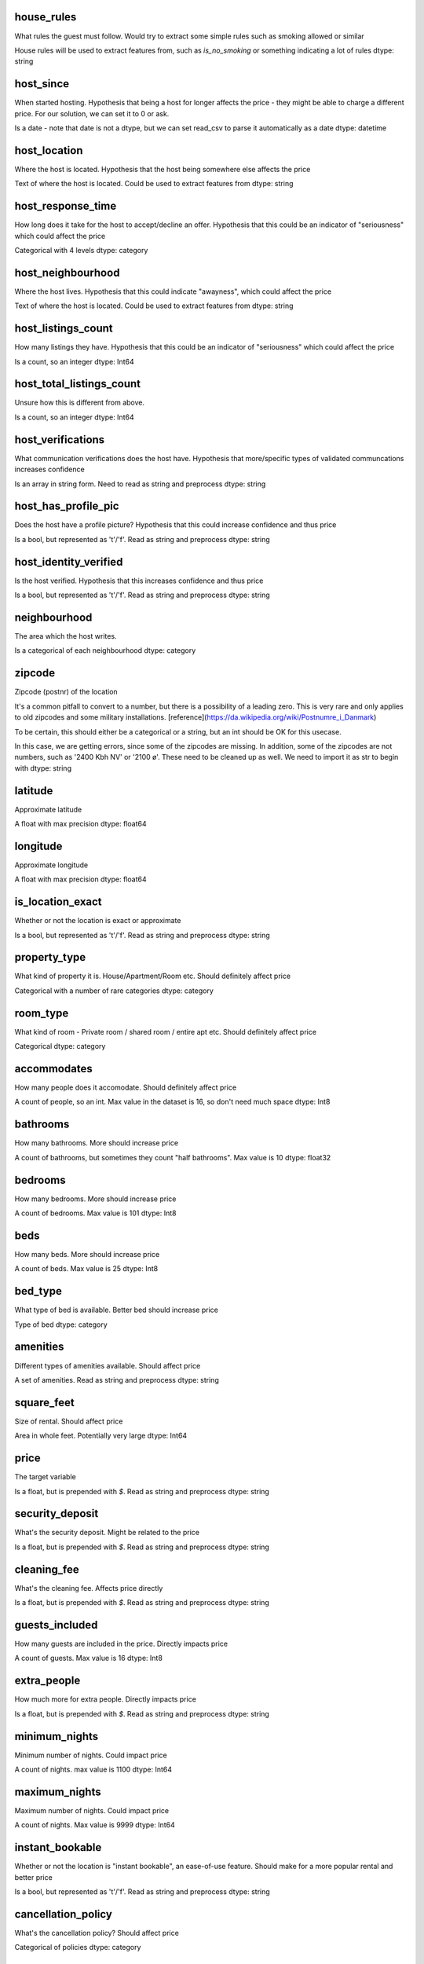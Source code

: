 house_rules
===========
What rules the guest must follow. Would try to extract some simple rules such as smoking allowed or similar

House rules will be used to extract features from, such as `is_no_smoking` or something indicating a lot of rules
dtype: string

host_since
==========
When started hosting. Hypothesis that being a host for longer affects the price - they might be able to charge a different price.
For our solution, we can set it to 0 or ask.

Is a date - note that date is not a dtype, but we can set read_csv to parse it automatically as a date
dtype: datetime

host_location
=============
Where the host is located. Hypothesis that the host being somewhere else affects the price

Text of where the host is located. Could be used to extract features from
dtype: string


host_response_time
==================
How long does it take for the host to accept/decline an offer. Hypothesis that this could be an indicator of "seriousness" which could affect the price

Categorical with 4 levels
dtype: category

host_neighbourhood
==================
Where the host lives. Hypothesis that this could indicate "awayness", which could affect the price

Text of where the host is located. Could be used to extract features from
dtype: string


host_listings_count
===================
How many listings they have. Hypothesis that this could be an indicator of "seriousness" which could affect the price

Is a count, so an integer
dtype: Int64


host_total_listings_count
=========================
Unsure how this is different from above.

Is a count, so an integer
dtype: Int64


host_verifications
==================
What communication verifications does the host have. Hypothesis that more/specific types of validated communcations increases confidence

Is an array in string form. Need to read as string and preprocess
dtype: string


host_has_profile_pic
====================
Does the host have a profile picture? Hypothesis that this could increase confidence and thus price

Is a bool, but represented as 't'/'f'. Read as string and preprocess
dtype: string

host_identity_verified
======================
Is the host verified. Hypothesis that this increases confidence and thus price

Is a bool, but represented as 't'/'f'. Read as string and preprocess
dtype: string


neighbourhood
=============
The area which the host writes.

Is a categorical of each neighbourhood
dtype: category


zipcode
=======
Zipcode (postnr) of the location

It's a common pitfall to convert to a number, but there is a possibility of a leading zero. This is very rare and only applies to old zipcodes and some military installations. [reference](https://da.wikipedia.org/wiki/Postnumre_i_Danmark)

To be certain, this should either be a categorical or a string, but an int should be OK for this usecase.

In this case, we are getting errors, since some of the zipcodes are missing. In addition, some of the zipcodes are not numbers, such as '2400 Kbh NV' or '2100 ø'. These need to be cleaned up as well. We need to import it as str to begin with
dtype: string

latitude
========
Approximate latitude

A float with max precision
dtype: float64


longitude
=========
Approximate longitude

A float with max precision
dtype: float64


is_location_exact
=================
Whether or not the location is exact or approximate

Is a bool, but represented as 't'/'f'. Read as string and preprocess
dtype: string


property_type
=============
What kind of property it is. House/Apartment/Room etc. Should definitely affect price

Categorical with a number of rare categories
dtype: category


room_type
=========
What kind of room - Private room / shared room / entire apt etc. Should definitely affect price

Categorical
dtype: category


accommodates
============
How many people does it accomodate. Should definitely affect price

A count of people, so an int. Max value in the dataset is 16, so don't need much space
dtype: Int8


bathrooms
=========
How many bathrooms. More should increase price

A count of bathrooms, but sometimes they count "half bathrooms". Max value is 10
dtype: float32

bedrooms
========

How many bedrooms. More should increase price

A count of bedrooms. Max value is 101
dtype: Int8


beds
====
How many beds. More should increase price

A count of beds. Max value is 25
dtype: Int8


bed_type
========
What type of bed is available. Better bed should increase price

Type of bed
dtype: category


amenities
=========
Different types of amenities available. Should affect price

A set of amenities. Read as string and preprocess
dtype: string

square_feet
===========
Size of rental. Should affect price

Area in whole feet. Potentially very large
dtype: Int64


price
=====
The target variable

Is a float, but is prepended with `$`. Read as string and preprocess
dtype: string


security_deposit
================
What's the security deposit. Might be related to the price

Is a float, but is prepended with `$`. Read as string and preprocess
dtype: string

cleaning_fee
============
What's the cleaning fee. Affects price directly

Is a float, but is prepended with `$`. Read as string and preprocess
dtype: string

guests_included
===============
How many guests are included in the price. Directly impacts price

A count of guests. Max value is 16
dtype: Int8


extra_people
============
How much more for extra people. Directly impacts price

Is a float, but is prepended with `$`. Read as string and preprocess
dtype: string

minimum_nights
==============
Minimum number of nights. Could impact price

A count of nights. max value is 1100
dtype: Int64


maximum_nights
==============
Maximum number of nights. Could impact price

A count of nights. Max value is 9999
dtype: Int64


instant_bookable
================
Whether or not the location is "instant bookable", an ease-of-use feature. Should make for a more popular rental and better price

Is a bool, but represented as 't'/'f'. Read as string and preprocess
dtype: string



cancellation_policy
===================
What's the cancellation policy? Should affect price

Categorical of policies
dtype: category


require_guest_profile_picture
=============================
If a guest profile picture is required to rent

Is a bool, but represented as 't'/'f'. Read as string and preprocess
dtype: string


require_guest_phone_verification
================================
If a verified phone number is required to rent

Is a bool, but represented as 't'/'f'. Read as string and preprocess
dtype: string